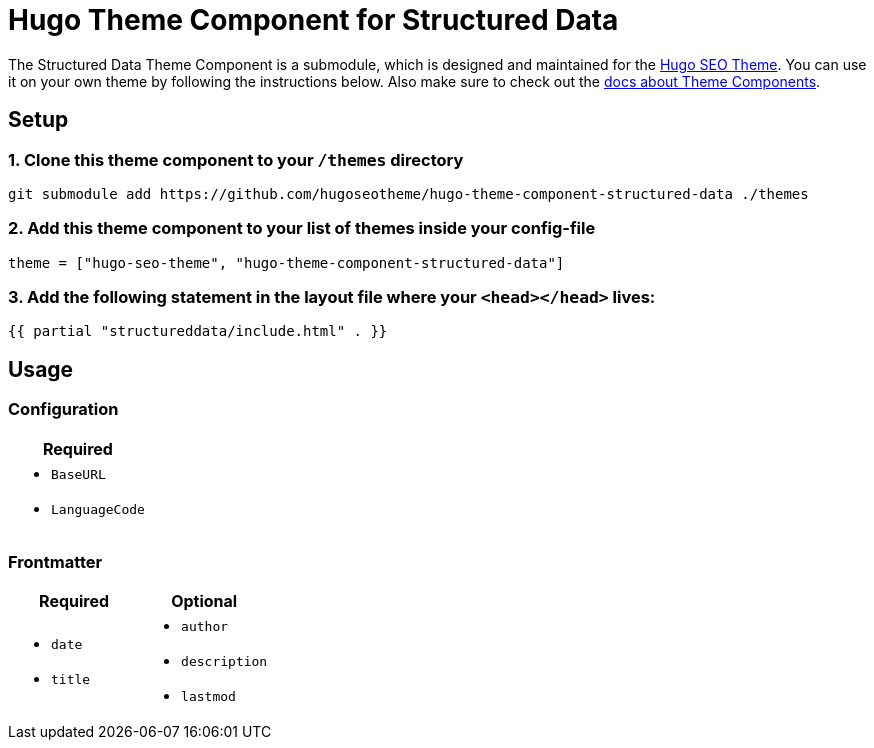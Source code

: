 = Hugo Theme Component for Structured Data

The Structured Data Theme Component is a submodule, which is designed and maintained for the https://hugoseotheme.com[Hugo SEO Theme]. You can use it on your own theme by following the instructions below. Also make sure to check out the https://gohugo.io/hugo-modules/theme-components/[docs about Theme Components].

== Setup
=== 1. Clone this theme component to your `/themes` directory
[source, sh]
----
git submodule add https://github.com/hugoseotheme/hugo-theme-component-structured-data ./themes
----

=== 2. Add this theme component to your list of themes inside your config-file
[source, toml]
----
theme = ["hugo-seo-theme", "hugo-theme-component-structured-data"]
----

=== 3. Add the following statement in the layout file where your `<head></head>` lives:
[source, go]
----
{{ partial "structureddata/include.html" . }}
----


== Usage

=== Configuration
|===
| Required

a|
* `BaseURL`
* `LanguageCode`
|===


=== Frontmatter

|===
| Required | Optional

a|
* `date`
* `title`

a|
* `author`
* `description`
* `lastmod`
|===
